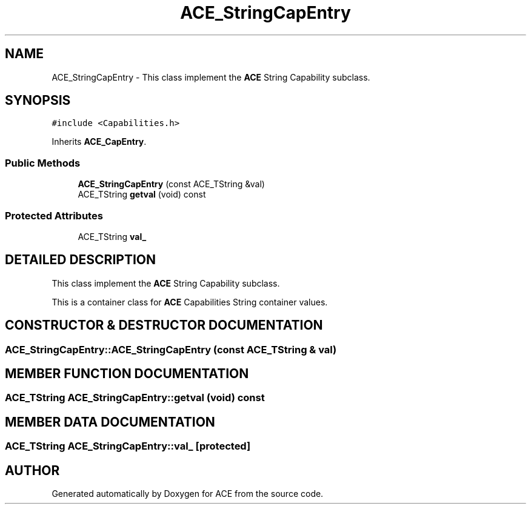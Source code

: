 .TH ACE_StringCapEntry 3 "5 Oct 2001" "ACE" \" -*- nroff -*-
.ad l
.nh
.SH NAME
ACE_StringCapEntry \- This class implement the \fBACE\fR String Capability subclass. 
.SH SYNOPSIS
.br
.PP
\fC#include <Capabilities.h>\fR
.PP
Inherits \fBACE_CapEntry\fR.
.PP
.SS Public Methods

.in +1c
.ti -1c
.RI "\fBACE_StringCapEntry\fR (const ACE_TString &val)"
.br
.ti -1c
.RI "ACE_TString \fBgetval\fR (void) const"
.br
.in -1c
.SS Protected Attributes

.in +1c
.ti -1c
.RI "ACE_TString \fBval_\fR"
.br
.in -1c
.SH DETAILED DESCRIPTION
.PP 
This class implement the \fBACE\fR String Capability subclass.
.PP
.PP
 This is a container class for \fBACE\fR Capabilities String container values. 
.PP
.SH CONSTRUCTOR & DESTRUCTOR DOCUMENTATION
.PP 
.SS ACE_StringCapEntry::ACE_StringCapEntry (const ACE_TString & val)
.PP
.SH MEMBER FUNCTION DOCUMENTATION
.PP 
.SS ACE_TString ACE_StringCapEntry::getval (void) const
.PP
.SH MEMBER DATA DOCUMENTATION
.PP 
.SS ACE_TString ACE_StringCapEntry::val_\fC [protected]\fR
.PP


.SH AUTHOR
.PP 
Generated automatically by Doxygen for ACE from the source code.
